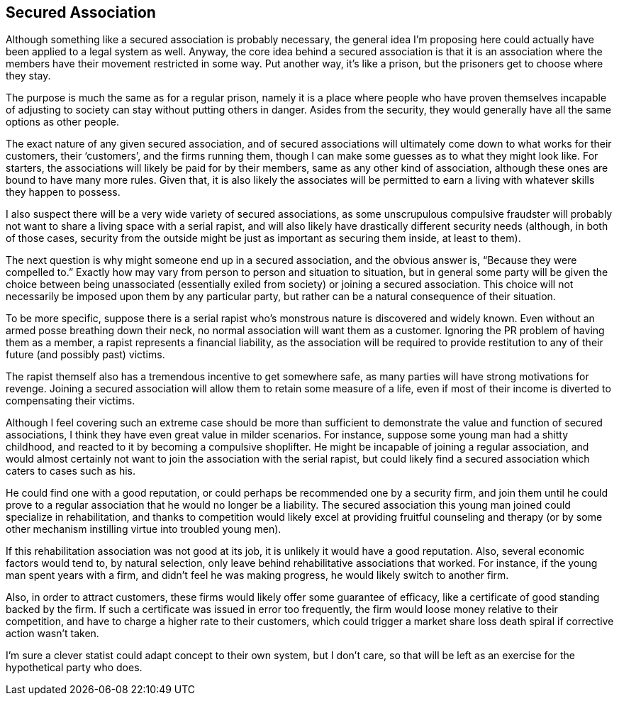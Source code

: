 <<<
== Secured Association

Although something like a secured association is probably necessary, the general idea I’m proposing here could actually have been applied to a legal system as well.  Anyway, the core idea behind a secured association is that it is an association where the members have their movement restricted in some way.  Put another way, it’s like a prison, but the prisoners get to choose where they stay.

The purpose is much the same as for a regular prison, namely it is a place where people who have proven themselves incapable of adjusting to society can stay without putting others in danger.  Asides from the security, they would generally have all the same options as other people.

The exact nature of any given secured association, and of secured associations will ultimately come down to what works for their customers, their ‘customers’, and the firms running them, though I can make some guesses as to what they might look like.  For starters, the associations will likely be paid for by their members, same as any other kind of association, although these ones are bound to have many more rules.  Given that, it is also likely the associates will be permitted to earn a living with whatever skills they happen to possess.

I also suspect there will be a very wide variety of secured associations, as some unscrupulous compulsive fraudster will probably not want to share a living space with a serial rapist, and will also likely have drastically different security needs (although, in both of those cases, security from the outside might be just as important as securing them inside, at least to them).

The next question is why might someone end up in a secured association, and the obvious answer is, “Because they were compelled to.”  Exactly how may vary from person to person and situation to situation, but in general some party will be given the choice between being unassociated (essentially exiled from society) or joining a secured association.  This choice will not necessarily be imposed upon them by any particular party, but rather can be a natural consequence of their situation.

To be more specific, suppose there is a serial rapist who’s monstrous nature is discovered and widely known.  Even without an armed posse breathing down their neck, no normal association will want them as a customer.  Ignoring the PR problem of having them as a member, a rapist represents a financial liability, as the association will be required to provide restitution to any of their future (and possibly past) victims.

The rapist themself also has a tremendous incentive to get somewhere safe, as many parties will have strong motivations for revenge.  Joining a secured association will allow them to retain some measure of a life, even if most of their income is diverted to compensating their victims.

Although I feel covering such an extreme case should be more than sufficient to demonstrate the value and function of secured associations, I think they have even great value in milder scenarios.  For instance, suppose some young man had a shitty childhood, and reacted to it by becoming a compulsive shoplifter.  He might be incapable of joining a regular association, and would almost certainly not want to join the association with the serial rapist, but could likely find a secured association which caters to cases such as his.

He could find one with a good reputation, or could perhaps be recommended one by a security firm, and join them until he could prove to a regular association that he would no longer be a liability.  The secured association this young man joined could specialize in rehabilitation, and thanks to competition would likely excel at providing fruitful counseling and therapy (or by some other mechanism instilling virtue into troubled young men).

If this rehabilitation association was not good at its job, it is unlikely it would have a good reputation.  Also, several economic factors would tend to, by natural selection, only leave behind rehabilitative associations that worked.  For instance, if the young man spent years with a firm, and didn’t feel he was making progress, he would likely switch to another firm.

Also, in order to attract customers, these firms would likely offer some guarantee of efficacy, like a certificate of good standing backed by the firm.  If such a certificate was issued in error too frequently, the firm would loose money relative to their competition, and have to charge a higher rate to their customers, which could trigger a market share loss death spiral if corrective action wasn’t taken.

I’m sure a clever statist could adapt concept to their own system, but I don’t care, so that will be left as an exercise for the hypothetical party who does.
